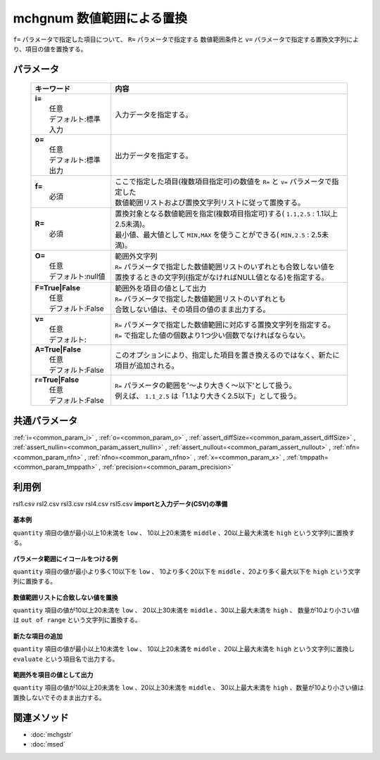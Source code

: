 mchgnum 数値範囲による置換
---------------------------------------------------

``f=`` パラメータで指定した項目について、 ``R=`` パラメータで指定する
数値範囲条件と ``v=`` パラメータで指定する置換文字列により、項目の値を置換する。

パラメータ
''''''''''''''''''''''

  .. list-table::
    :header-rows: 1

    * - キーワード
      - 内容

    * - | **i=**
        |   任意
        |   デフォルト:標準入力
      - |   入力データを指定する。
    * - | **o=**
        |   任意
        |   デフォルト:標準出力
      - |   出力データを指定する。
    * - | **f=**
        |   必須
      - |   ここで指定した項目(複数項目指定可)の数値を ``R=`` と ``v=`` パラメータで指定した
        |   数値範囲リストおよび置換文字列リストに従って置換する。
    * - | **R=**
        |   必須
      - |   置換対象となる数値範囲を指定(複数項目指定可)する( ``1.1,2.5``  : 1.1以上2.5未満)。
        |   最小値、最大値として ``MIN,MAX`` を使うことができる( ``MIN,2.5``  : 2.5未満)。
    * - | **O=**
        |   任意
        |   デフォルト:null値
      - |   範囲外文字列
        |   ``R=`` パラメータで指定した数値範囲リストのいずれとも合致しない値を
        |   置換するときの文字列(指定がなければNULL値となる)を指定する。
    * - | **F=True|False**
        |   任意
        |   デフォルト:False
      - |   範囲外を項目の値として出力
        |   ``R=`` パラメータで指定した数値範囲リストのいずれとも
        |   合致しない値は、その項目の値のまま出力する。
    * - | **v=**
        |   任意
        |   デフォルト:
      - |   ``R=`` パラメータで指定した数値範囲に対応する置換文字列を指定する。
        |   ``R=`` で指定した値の個数より1つ少い個数でなければならない。
    * - | **A=True|False**
        |   任意
        |   デフォルト:False
      - |   このオプションにより、指定した項目を置き換えるのではなく、新たに項目が追加される。
    * - | **r=True|False**
        |   任意
        |   デフォルト:False
      - |   ``R=`` パラメータの範囲を'〜より大きく〜以下'として扱う。
        |   例えば、 ``1.1_2.5`` は「1.1より大きく2.5以下」として扱う。

共通パラメータ
''''''''''''''''''''

:ref:`i=<common_param_i>`
, :ref:`o=<common_param_o>`
, :ref:`assert_diffSize=<common_param_assert_diffSize>`
, :ref:`assert_nullin=<common_param_assert_nullin>`
, :ref:`assert_nullout=<common_param_assert_nullout>`
, :ref:`nfn=<common_param_nfn>`
, :ref:`nfno=<common_param_nfno>`
, :ref:`x=<common_param_x>`
, :ref:`tmppath=<common_param_tmppath>`
, :ref:`precision=<common_param_precision>`

利用例
''''''''''''

rsl1.csv
rsl2.csv
rsl3.csv
rsl4.csv
rsl5.csv
**importと入力データ(CSV)の準備**
  .. code-block:: python
    :linenos:

    import nysol.mcmd as nm    
        
    with open('dat1.csv','w') as f:
      f.write(
    '''customer,quantity
    A,5
    B,10
    C,15
    D,2
    E,50
    ''')
    
**基本例**

``quantity`` 項目の値が最小以上10未満を ``low`` 、
10以上20未満を ``middle`` 、20以上最大未満を ``high`` という文字列に置換する。


  .. code-block:: python
    :linenos:

    >>> nm.mchgnum(f="quantity", R="MIN,10,20,MAX", v="low,middle,high", i="dat1.csv", o="rsl1.csv").run()
    # ## rsl1.csv の内容
    # customer,quantity
    # A,low
    # B,middle
    # C,middle
    # D,low
    # E,high

**パラメータ範囲にイコールをつける例**

``quantity`` 項目の値が最小より多く10以下を ``low`` 、
10より多く20以下を ``middle`` 、20より多く最大以下を ``high`` という文字列に置換する。


  .. code-block:: python
    :linenos:

    >>> nm.mchgnum(f="quantity", R="MIN,10,20,MAX", v="low,middle,high", r=True, i="dat1.csv", o="rsl2.csv").run()
    # ## rsl2.csv の内容
    # customer,quantity
    # A,low
    # B,low
    # C,middle
    # D,low
    # E,high

**数値範囲リストに合致しない値を置換**

``quantity`` 項目の値が10以上20未満を ``low`` 、
20以上30未満を ``middle`` 、30以上最大未満を ``high`` 、
数量が10より小さい値は ``out of range`` という文字列に置換する。


  .. code-block:: python
    :linenos:

    >>> nm.mchgnum(f="quantity", R="10,20,30,MAX", v="low,middle,high", O="out of range", i="dat1.csv", o="rsl3.csv").run()
    # ## rsl3.csv の内容
    # customer,quantity
    # A,out of range
    # B,low
    # C,low
    # D,out of range
    # E,high

**新たな項目の追加**

``quantity`` 項目の値が最小以上10未満を ``low`` 、
10以上20未満を ``middle`` 、20以上最大未満を ``high`` という文字列に置換し
``evaluate`` という項目名で出力する。


  .. code-block:: python
    :linenos:

    >>> nm.mchgnum(f="quantity:evaluate", R="MIN,10,20,MAX", v="low,middle,high", A=True, i="dat1.csv", o="rsl4.csv").run()
    # ## rsl4.csv の内容
    # customer,quantity,evaluate
    # A,5,low
    # B,10,middle
    # C,15,middle
    # D,2,low
    # E,50,high

**範囲外を項目の値として出力**

``quantity`` 項目の値が10以上20未満を ``low`` 、20以上30未満を ``middle`` 、
30以上最大未満を ``high`` 、数量が10より小さい値は置換しないでそのまま出力する。


  .. code-block:: python
    :linenos:

    >>> nm.mchgnum(f="quantity", R="10,20,30,MAX", v="low,middle,high", F=True, i="dat1.csv", o="rsl5.csv").run()
    # ## rsl5.csv の内容
    # customer,quantity
    # A,5
    # B,low
    # C,low
    # D,2
    # E,high



関連メソッド
''''''''''''

- :doc:`mchgstr` 
- :doc:`msed` 

